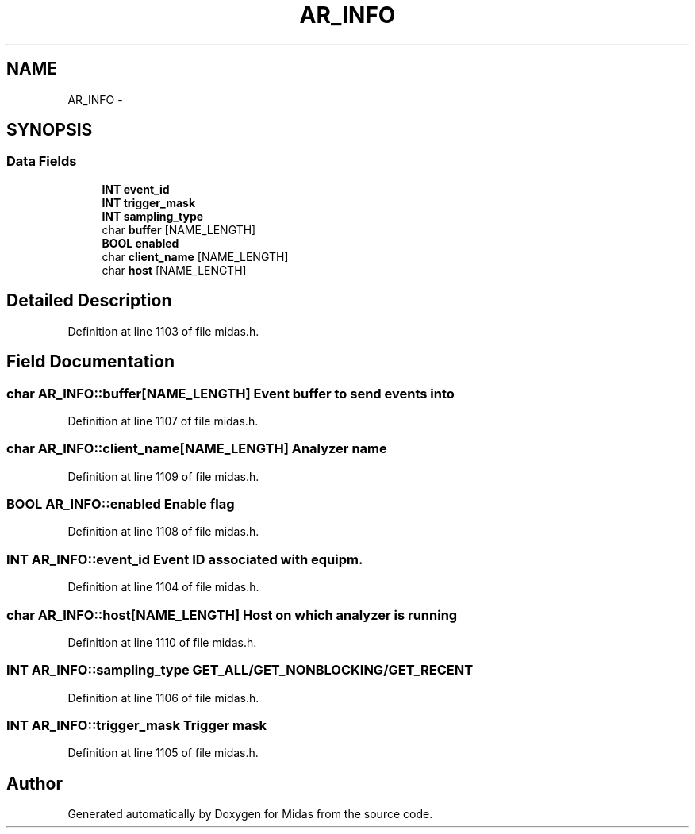 .TH "AR_INFO" 3 "31 May 2012" "Version 2.3.0-0" "Midas" \" -*- nroff -*-
.ad l
.nh
.SH NAME
AR_INFO \- 
.SH SYNOPSIS
.br
.PP
.SS "Data Fields"

.in +1c
.ti -1c
.RI "\fBINT\fP \fBevent_id\fP"
.br
.ti -1c
.RI "\fBINT\fP \fBtrigger_mask\fP"
.br
.ti -1c
.RI "\fBINT\fP \fBsampling_type\fP"
.br
.ti -1c
.RI "char \fBbuffer\fP [NAME_LENGTH]"
.br
.ti -1c
.RI "\fBBOOL\fP \fBenabled\fP"
.br
.ti -1c
.RI "char \fBclient_name\fP [NAME_LENGTH]"
.br
.ti -1c
.RI "char \fBhost\fP [NAME_LENGTH]"
.br
.in -1c
.SH "Detailed Description"
.PP 
Definition at line 1103 of file midas.h.
.SH "Field Documentation"
.PP 
.SS "char \fBAR_INFO::buffer\fP[NAME_LENGTH]"Event buffer to send events into 
.PP
Definition at line 1107 of file midas.h.
.SS "char \fBAR_INFO::client_name\fP[NAME_LENGTH]"Analyzer name 
.PP
Definition at line 1109 of file midas.h.
.SS "\fBBOOL\fP \fBAR_INFO::enabled\fP"Enable flag 
.PP
Definition at line 1108 of file midas.h.
.SS "\fBINT\fP \fBAR_INFO::event_id\fP"Event ID associated with equipm. 
.PP
Definition at line 1104 of file midas.h.
.SS "char \fBAR_INFO::host\fP[NAME_LENGTH]"Host on which analyzer is running 
.PP
Definition at line 1110 of file midas.h.
.SS "\fBINT\fP \fBAR_INFO::sampling_type\fP"GET_ALL/GET_NONBLOCKING/GET_RECENT 
.PP
Definition at line 1106 of file midas.h.
.SS "\fBINT\fP \fBAR_INFO::trigger_mask\fP"Trigger mask 
.PP
Definition at line 1105 of file midas.h.

.SH "Author"
.PP 
Generated automatically by Doxygen for Midas from the source code.

